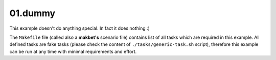 **01.dummy**
------------

This example doesn't do anything special.  In fact it does nothing :)

The ``Makefile`` file (called also a **makbet's** scenario file)
contains list of all tasks which are required in this example.  All defined
tasks are fake tasks (please check the content of ``./tasks/generic-task.sh``
script), therefore this example can be run at any time with minimal
requirements and effort.


.. End of file
